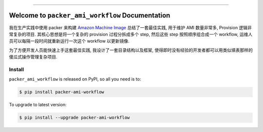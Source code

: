 
.. image:: https://readthedocs.org/projects/packer-ami-workflow/badge/?version=latest
    :target: https://packer-ami-workflow.readthedocs.io/en/latest/
    :alt: Documentation Status

.. image:: https://github.com/MacHu-GWU/packer_ami_workflow-project/actions/workflows/main.yml/badge.svg
    :target: https://github.com/MacHu-GWU/packer_ami_workflow-project/actions?query=workflow:CI

.. image:: https://codecov.io/gh/MacHu-GWU/packer_ami_workflow-project/branch/main/graph/badge.svg
    :target: https://codecov.io/gh/MacHu-GWU/packer_ami_workflow-project

.. image:: https://img.shields.io/pypi/v/packer-ami-workflow.svg
    :target: https://pypi.python.org/pypi/packer-ami-workflow

.. image:: https://img.shields.io/pypi/l/packer-ami-workflow.svg
    :target: https://pypi.python.org/pypi/packer-ami-workflow

.. image:: https://img.shields.io/pypi/pyversions/packer-ami-workflow.svg
    :target: https://pypi.python.org/pypi/packer-ami-workflow

.. image:: https://img.shields.io/badge/Release_History!--None.svg?style=social
    :target: https://github.com/MacHu-GWU/packer_ami_workflow-project/blob/main/release-history.rst

.. image:: https://img.shields.io/badge/STAR_Me_on_GitHub!--None.svg?style=social
    :target: https://github.com/MacHu-GWU/packer_ami_workflow-project

------

.. image:: https://img.shields.io/badge/Link-Document-blue.svg
    :target: https://packer-ami-workflow.readthedocs.io/en/latest/

.. image:: https://img.shields.io/badge/Link-API-blue.svg
    :target: https://packer-ami-workflow.readthedocs.io/en/latest/py-modindex.html

.. image:: https://img.shields.io/badge/Link-Install-blue.svg
    :target: `install`_

.. image:: https://img.shields.io/badge/Link-GitHub-blue.svg
    :target: https://github.com/MacHu-GWU/packer_ami_workflow-project

.. image:: https://img.shields.io/badge/Link-Submit_Issue-blue.svg
    :target: https://github.com/MacHu-GWU/packer_ami_workflow-project/issues

.. image:: https://img.shields.io/badge/Link-Request_Feature-blue.svg
    :target: https://github.com/MacHu-GWU/packer_ami_workflow-project/issues

.. image:: https://img.shields.io/badge/Link-Download-blue.svg
    :target: https://pypi.org/pypi/packer-ami-workflow#files


Welcome to ``packer_ami_workflow`` Documentation
==============================================================================
.. image:: https://packer-ami-workflow.readthedocs.io/en/latest/_static/packer_ami_workflow-logo.png
    :target: https://packer-ami-workflow.readthedocs.io/en/latest/

我在生产实践中使用 packer 来构建 `Amazon Machine Image <https://docs.aws.amazon.com/AWSEC2/latest/UserGuide/AMIs.html>`_ 总结了一套最佳实践, 用于维护 AMI 数量非常多, Provision 逻辑非常复杂的项目. 其核心思想是将一个复杂的 provision 过程分拆成多个 step, 然后这些 step 按照顺序组合成一个 workflow, 运维人员可以每隔一段时间就重新运行一次这个 workflow 以更新镜像.

为了方便开发人员能快速上手这套最佳实践, 我设计了一套目录结构以及框架, 使得即时没有经验的开发者都可以用类似填表那样的傻瓜式操作管理复杂项目.


.. _install:

Install
------------------------------------------------------------------------------

``packer_ami_workflow`` is released on PyPI, so all you need is to:

.. code-block:: console

    $ pip install packer-ami-workflow

To upgrade to latest version:

.. code-block:: console

    $ pip install --upgrade packer-ami-workflow
